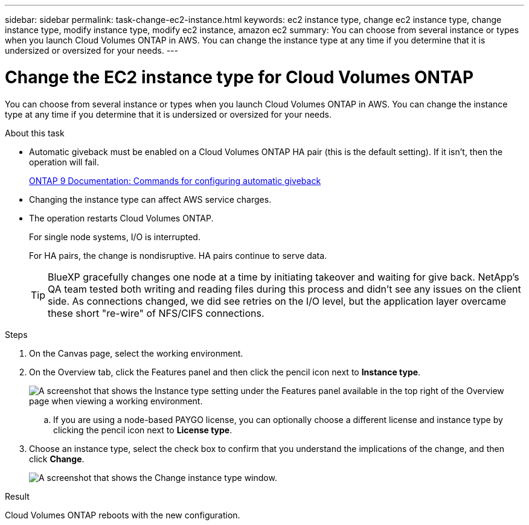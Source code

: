 ---
sidebar: sidebar
permalink: task-change-ec2-instance.html
keywords: ec2 instance type, change ec2 instance type, change instance type, modify instance type, modify ec2 instance, amazon ec2
summary: You can choose from several instance or types when you launch Cloud Volumes ONTAP in AWS. You can change the instance type at any time if you determine that it is undersized or oversized for your needs.
---

= Change the EC2 instance type for Cloud Volumes ONTAP
:hardbreaks:
:nofooter:
:icons: font
:linkattrs:
:imagesdir: ./media/

[.lead]
You can choose from several instance or types when you launch Cloud Volumes ONTAP in AWS. You can change the instance type at any time if you determine that it is undersized or oversized for your needs.

.About this task

* Automatic giveback must be enabled on a Cloud Volumes ONTAP HA pair (this is the default setting). If it isn't, then the operation will fail.
+
http://docs.netapp.com/ontap-9/topic/com.netapp.doc.dot-cm-hacg/GUID-3F50DE15-0D01-49A5-BEFD-D529713EC1FA.html[ONTAP 9 Documentation: Commands for configuring automatic giveback^]

* Changing the instance type can affect AWS service charges.

* The operation restarts Cloud Volumes ONTAP.
+
For single node systems, I/O is interrupted.
+
For HA pairs, the change is nondisruptive. HA pairs continue to serve data.
+
TIP: BlueXP gracefully changes one node at a time by initiating takeover and waiting for give back. NetApp's QA team tested both writing and reading files during this process and didn't see any issues on the client side. As connections changed, we did see retries on the I/O level, but the application layer overcame these short "re-wire" of NFS/CIFS connections.

.Steps

. On the Canvas page, select the working environment.

. On the Overview tab, click the Features panel and then click the pencil icon next to *Instance type*.
+
image:screenshot_features_instance_type.png[A screenshot that shows the Instance type setting under the Features panel available in the top right of the Overview page when viewing a working environment.]

.. If you are using a node-based PAYGO license, you can optionally choose a different license and instance type by clicking the pencil icon next to *License type*.

. Choose an instance type, select the check box to confirm that you understand the implications of the change, and then click *Change*.
+
image:screenshot_instance_type.png[A screenshot that shows the Change instance type window.]

.Result

Cloud Volumes ONTAP reboots with the new configuration.

